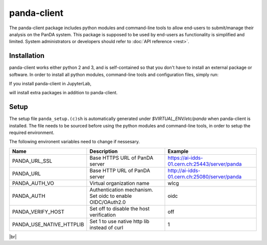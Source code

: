 ================
panda-client
================

The panda-client package includes python modules and command-line tools to allow end-users to submit/manage
their analysis on the PanDA system. This package is supposed to be used by end-users as functionality is simplified
and limited. System administrators or developers should refer to :doc:`API reference <rest>`.

Installation
==============
panda-client works either python 2 and 3, and is self-contained so that you don't have to install an external
package or software. In order to install all python modules, command-line tools and configuration files, simply run:

.. prompt:: bash

    pip install panda-client

If you install panda-client in JupyterLab,

.. prompt:: bash

    pip install panda-client[jupyter]

will install extra packages in addition to panda-client.


Setup
==============
The setup file ``panda_setup.(c)sh`` is automatically generated under *$VIRTUAL_ENV/etc/panda* when panda-client
is installed. The file needs to be sourced before using the python modules and command-line tools, in order to setup
the required environment.

.. prompt:: bash

    source $VIRTUAL_ENV/etc/panda/panda_setup.sh

The following environent variables need to change if nessesary.

.. list-table::
   :header-rows: 1

   * - Name
     - Description
     - Example
   * - PANDA_URL_SSL
     - Base HTTPS URL of PanDA server
     - https://ai-idds-01.cern.ch:25443/server/panda
   * - PANDA_URL
     - Base HTTP URL of PanDA server
     - http://ai-idds-01.cern.ch:25080/server/panda
   * - PANDA_AUTH_VO
     - Virtual organization name
     - wlcg
   * - PANDA_AUTH
     - Authentication mechanism. Set oidc to enable OIDC/OAuth2.0
     - oidc
   * - PANDA_VERIFY_HOST
     - Set off to disable the host verification
     - off
   * - PANDA_USE_NATIVE_HTTPLIB
     - Set 1 to use native http lib instead of curl
     - 1

|br|
